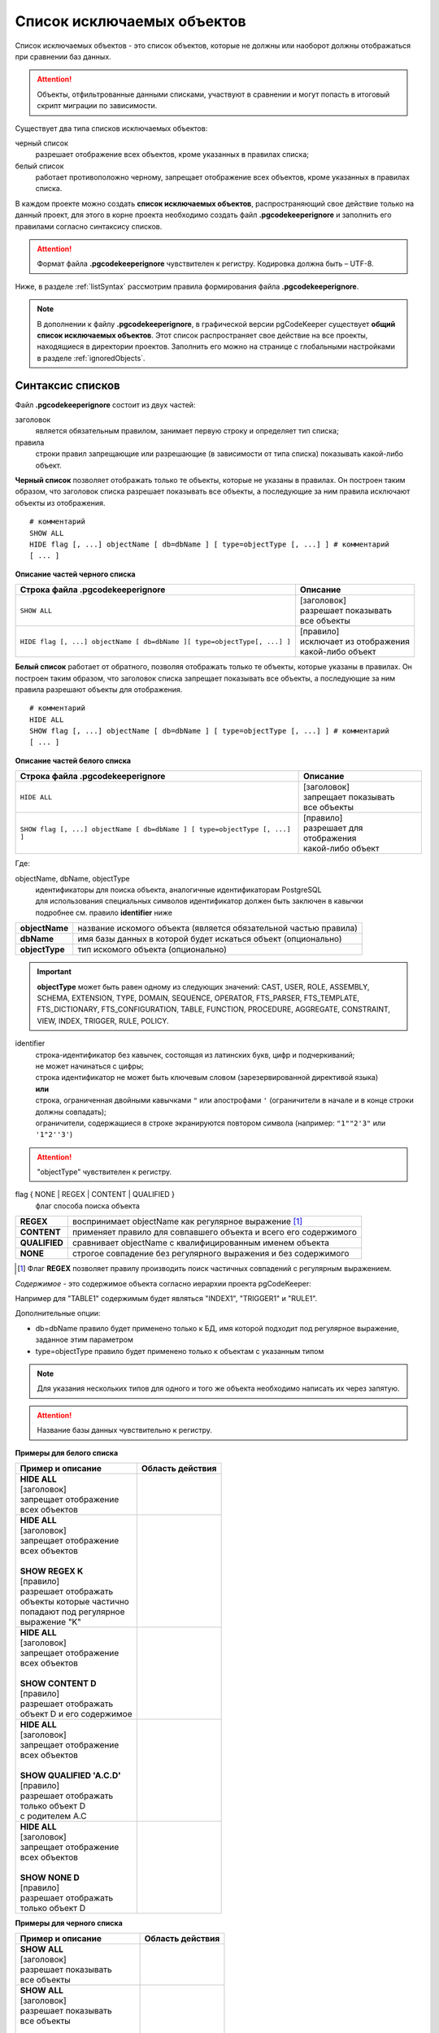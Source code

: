 .. _ignoreList :

===========================
Список исключаемых объектов
===========================

Список исключаемых объектов - это список объектов, которые не должны или наоборот должны отображаться при сравнении баз данных.

.. attention:: Объекты, отфильтрованные данными списками, участвуют в сравнении и могут попасть в итоговый скрипт миграции по зависимости.

Существует два типа списков исключаемых объектов:

черный список
        разрешает отображение всех объектов, кроме указанных в правилах списка;

белый список
        работает противоположно черному, запрещает отображение всех объектов, кроме указанных в правилах списка.

В каждом проекте можно создать **список исключаемых объектов**, распространяющий свое действие только на данный проект, для этого в корне проекта необходимо создать файл **.pgcodekeeperignore** и заполнить его правилами согласно синтаксису списков. 

.. attention:: Формат файла **.pgcodekeeperignore** чувствителен к регистру. Кодировка должна быть – UTF-8.

Ниже, в разделе :ref:`listSyntax` рассмотрим правила формирования файла **.pgcodekeeperignore**.

.. note:: В дополнении к файлу **.pgcodekeeperignore**, в графической версии pgCodeKeeper существует **общий список исключаемых объектов**. Этот список распространяет свое действие на все проекты, находящиеся в директории проектов. Заполнить его можно на странице с глобальными настройками в разделе :ref:`ignoredObjects`.

.. _listSyntax :

Синтаксис списков
~~~~~~~~~~~~~~~~~

Файл **.pgcodekeeperignore** состоит из двух частей:

заголовок
        является обязательным правилом, занимает первую строку и определяет тип списка;

правила
        строки правил запрещающие или разрешающие (в зависимости от типа списка) показывать какой-либо объект.

**Черный список** позволяет отображать только те объекты, которые не указаны в правилах. Он построен таким образом, что заголовок списка разрешает показывать все объекты, а последующие за ним правила исключают объекты из отображения.

::

 # комментарий
 SHOW ALL
 HIDE flag [, ...] objectName [ db=dbName ] [ type=objectType [, ...] ] # комментарий
 [ ... ]

**Описание частей черного списка**

.. table:: 

    +--------------------------------------------------------------------------+---------------------------+
    | Строка файла .pgcodekeeperignore                                         | Описание                  |
    +==========================================================================+===========================+
    | ``SHOW ALL``                                                             | | [заголовок]             |
    |                                                                          | | разрешает показывать    |
    |                                                                          | | все объекты             |
    +--------------------------------------------------------------------------+---------------------------+
    | ``HIDE flag [, ...] objectName [ db=dbName ][ type=objectType[, ...] ]`` | | [правило]               |
    |                                                                          | | исключает из отображения|
    |                                                                          | | какой-либо объект       |
    +--------------------------------------------------------------------------+---------------------------+

**Белый список** работает от обратного, позволяя отображать только те объекты, которые указаны в правилах. Он построен таким образом, что заголовок списка запрещает показывать все объекты, а последующие за ним правила разрешают объекты для отображения.

::

 # комментарий
 HIDE ALL
 SHOW flag [, ...] objectName [ db=dbName ] [ type=objectType [, ...] ] # комментарий
 [ ... ]

**Описание частей белого списка**

.. table:: 

    +---------------------------------------------------------------------------+----------------------------+
    | Строка файла .pgcodekeeperignore                                          | Описание                   |
    +===========================================================================+============================+
    | ``HIDE ALL``                                                              | | [заголовок]              |
    |                                                                           | | запрещает показывать     |
    |                                                                           | | все объекты              |
    +---------------------------------------------------------------------------+----------------------------+
    | ``SHOW flag [, ...] objectName [ db=dbName ] [ type=objectType [, ...] ]``| | [правило]                |
    |                                                                           | | разрешает для отображения|
    |                                                                           | | какой-либо объект        |
    +---------------------------------------------------------------------------+----------------------------+

Где:

objectName, dbName, objectType
    | идентификаторы для поиска объекта, аналогичные идентификаторам PostgreSQL
    | для использования специальных символов идентификатор должен быть заключен в кавычки
    | подробнее см. правило **identifier** ниже

=================  =================================================================
 **objectName**     название искомого объекта (является обязательной частью правила)
 **dbName**         имя базы данных в которой будет искаться объект (опционально)
 **objectType**    тип искомого объекта (опционально)
=================  =================================================================

.. important:: **objectType** может быть равен одному из следующих значений: CAST, USER, ROLE, ASSEMBLY, SCHEMA, EXTENSION, TYPE, DOMAIN, SEQUENCE, OPERATOR, FTS_PARSER, FTS_TEMPLATE, FTS_DICTIONARY, FTS_CONFIGURATION, TABLE, FUNCTION, PROCEDURE, AGGREGATE, CONSTRAINT, VIEW, INDEX, TRIGGER, RULE, POLICY.

identifier
    | строка-идентификатор без кавычек, состоящая из латинских букв, цифр и подчеркиваний; 
    | не может начинаться с цифры; 
    | строка идентификатор не может быть ключевым словом (зарезервированной директивой языка)
    | **или**
    | строка, ограниченная двойными кавычками ``"`` или апострофами ``'`` (ограничители в начале и в конце строки должны совпадать); 
    | ограничители, содержащиеся в строке экранируются повтором символа (например: ``"1""2'3"`` или ``'1"2''3'``)

.. attention:: "objectType" чувствителен к регистру.

flag { NONE | REGEX | CONTENT | QUALIFIED }
        флаг способа поиска объекта

==============  ================================================================
 **REGEX**      воспринимает objectName как регулярное выражение [1]_
 **CONTENT**    применяет правило для совпавшего объекта и всего его содержимого
 **QUALIFIED**  сравнивает objectName с квалифицированным именем объекта
 **NONE**       строгое совпадение без регулярного выражения и без содержимого
==============  ================================================================

.. [1] Флаг **REGEX** позволяет правилу производить поиск частичных совпадений с регулярным выражением.

*Cодержимое* - это содержимое объекта согласно иерархии проекта pgCodeKeeper:

.. image:: ../images/white_black_hierarchy_project.png

Например для "TABLE1" содержимым будет являться "INDEX1", "TRIGGER1" и "RULE1".

Дополнительные опции:

- db=dbName правило будет применено только к БД, имя которой подходит под регулярное выражение, заданное этим параметром
- type=objectType правило будет применено только к объектам с указанным типом

.. note:: Для указания нескольких типов для одного и того же объекта необходимо написать их через запятую.

.. attention:: Название базы данных чувствительно к регистру.

**Примеры для белого списка**

.. table:: 

    +------------------------------+-----------------------------+
    | Пример и описание            | Область действия            |
    +==============================+=============================+
    | | **HIDE ALL**               | |hide_all|                  |
    | | [заголовок]                |                             |
    | | запрещает отображение      |                             |
    | | всех объектов              |                             |
    +------------------------------+-----------------------------+
    | | **HIDE ALL**               | |show_regex|                |
    | | [заголовок]                |                             |
    | | запрещает отображение      |                             |
    | | всех объектов              |                             |
    | |                            |                             |
    | | **SHOW REGEX K**           |                             |
    | | [правило]                  |                             |
    | | разрешает отображать       |                             |
    | | объекты которые частично   |                             |
    | | попадают под регулярное    |                             |
    | | выражение "K"              |                             |
    +------------------------------+-----------------------------+
    | | **HIDE ALL**               | |show_content|              |
    | | [заголовок]                |                             |
    | | запрещает отображение      |                             |
    | | всех объектов              |                             |
    | |                            |                             |
    | | **SHOW CONTENT D**         |                             |
    | | [правило]                  |                             |
    | | разрешает отображать       |                             |
    | | объект D и его содержимое  |                             |
    +------------------------------+-----------------------------+
    | | **HIDE ALL**               | |show_none|                 |
    | | [заголовок]                |                             |
    | | запрещает отображение      |                             |
    | | всех объектов              |                             |
    | |                            |                             |
    | | **SHOW QUALIFIED 'A.C.D'** |                             |
    | | [правило]                  |                             |
    | | разрешает отображать       |                             |
    | | только объект D            |                             |
    | | с родителем A.C            |                             |
    +------------------------------+-----------------------------+
    | | **HIDE ALL**               | |show_none|                 |
    | | [заголовок]                |                             |
    | | запрещает отображение      |                             |
    | | всех объектов              |                             |
    | |                            |                             |
    | | **SHOW NONE D**            |                             |
    | | [правило]                  |                             |
    | | разрешает отображать       |                             |
    | | только объект D            |                             |
    +------------------------------+-----------------------------+

**Примеры для черного списка**

.. table:: 

    +------------------------------+-----------------------------+
    | Пример и описание            | Область действия            |
    +==============================+=============================+
    | | **SHOW ALL**               | |show_all|                  |
    | | [заголовок]                |                             |
    | | разрешает показывать       |                             |
    | | все объекты                |                             |
    +------------------------------+-----------------------------+
    | | **SHOW ALL**               | |hide_regex|                |
    | | [заголовок]                |                             |
    | | разрешает показывать       |                             |
    | | все объекты                |                             |
    | |                            |                             |
    | | **HIDE REGEX K**           |                             |
    | | [правило]                  |                             |
    | | исключает объекты которые  |                             |
    | | частично попадают под      |                             |
    | | регулярное выражение "K"   |                             |
    +------------------------------+-----------------------------+
    | | **SHOW ALL**               | |hide_content|              |
    | | [заголовок]                |                             |
    | | разрешает показывать       |                             |
    | | все объекты)               |                             |
    | |                            |                             |
    | | **HIDE CONTENT D**         |                             |
    | | [правило]                  |                             |
    | | исключает объект D         |                             |
    | | и его содержимое           |                             |
    +------------------------------+-----------------------------+
    | | **SHOW ALL**               | |hide_none|                 |
    | | [заголовок]                |                             |
    | | разрешает показывать       |                             |
    | | все объекты                |                             |
    | |                            |                             |
    | | **HIDE QUALIFIED 'A.C.D'** |                             |
    | | [правило]                  |                             |
    | | исключает только объект D  |                             |
    | | с родителем A.C            |                             |
    +------------------------------+-----------------------------+
    | | **SHOW ALL**               | |hide_none|                 |
    | | [заголовок]                |                             |
    | | разрешает показывать       |                             |
    | | все объекты                |                             |
    | |                            |                             |
    | | **HIDE NONE D**            |                             |
    | | [правило]                  |                             |
    | | исключает только объект D  |                             |
    +------------------------------+-----------------------------+

.. |hide_all| image:: ../images/white_black_hierarchy_all_hide.png
.. |show_regex| image:: ../images/white_black_hierarchy_regex_show.png
.. |show_content| image:: ../images/white_black_hierarchy_content_show.png
.. |show_none| image:: ../images/white_black_hierarchy_none_show.png
.. |show_all| image:: ../images/white_black_hierarchy_all_show.png
.. |hide_regex| image:: ../images/white_black_hierarchy_regex_hide.png
.. |hide_content| image:: ../images/white_black_hierarchy_content_hide.png
.. |hide_none| image:: ../images/white_black_hierarchy_none_hide.png

----

Ключевые слова:

 HIDE SHOW ALL REGEX CONTENT QUALIFIED NONE
 
Эти слова не могут быть идентификаторами, для их использования они должны быть взяты в кавычки. Зарезервированы только слова, полностью совпадающие по регистру, например Content – разрешенный идентификатор.

Пример исключения объекта название, которого полностью совпадает (в том числе и по регистру) с ключевым словом **SHOW**:

::

 SHOW ALL
 HIDE NONE "SHOW"

.. _whiteBlackCommonUsing :

Совместное использование черного и белого списков
~~~~~~~~~~~~~~~~~~~~~~~~~~~~~~~~~~~~~~~~~~~~~~~~~

Черные и белые списки могут использоваться вместе. В таком случае, их правила объединяются в один общий список. Правила, контролирующие отображение одного и того же объекта, складываются в одно общее правило по следующим принципам:

- если "широта" правил различается, то преобладает более широкое правило (включающее в себя сам объект и его содержимое)
- если "широта" правил одинакова, то преобладает скрывающее объект правило

"Широта" правила - это включение или не включение, в область действия правила, содержимого того или иного объекта, т.е. состояние флага CONTENT (для **общего списка** графической версии pgCodeKeeper, это опция "Игнорировать содержимое" описанная в разделе :ref:`ignoredObjects`).

Пример совместного использования черного и белого списков:

файл черного списка

::

 SHOW ALL
 HIDE REGEX K

файл белого списка

::

 HIDE ALL
 SHOW CONTENT KF

**Область действия правила**

.. csv-table::
   :header: "Черный список", "Белый список"
   :widths: 5, 5

   .. image:: ../images/white_black_hierarchy_regex_hide.png, .. image:: ../images/white_black_hierarchy_regex_show_2.png

В результате будет отображен объект с названием "KF", т.к. условие белого списка для данного объекта перекрывают по "ширине" условия черного списка.

.. note:: При работе в графической версии pgCodeKeeper добавление второго списка исключений производится путем использования **общего списка исключаемых объектов** или путем добавления внешного списка через :ref:`dbStore`. :ref:`cliVersion` pgCodeKeeper позволяет добавлять дополнительные списки исключений, с помощью команды: ``pgcodekeeper-cli --ignore-list <path> SOURCE DEST``.

Примеры работы с файлом **.pgcodekeeperignore**
~~~~~~~~~~~~~~~~~~~~~~~~~~~~~~~~~~~~~~~~~~~~~~~
Предположим имеется представление с именем ignore4 и набор из таблиц с именами: ignore, ignore2, ignore3. ignore2 в свою очередь имеет содержимое.

.. csv-table::
   :header: "Результат", "Схема "
   :widths: 5, 5

   .. image:: ../images/ignore_list_diff.png, .. image:: ../images/white_black_hierarchy_example_project_base.png

Для того, чтобы исключить все объекты частично попадающие под регулярное выражение "ignore" нужно в .pgcodekeeperignore написать следующие правила:

::

 SHOW ALL
 HIDE REGEX ignore

.. csv-table::
   :header: "Результат", "Схема "
   :widths: 5, 5

   .. image:: ../images/ignore_list_pattern_diff.png, .. image:: ../images/white_black_hierarchy_example_project_regex.png
   

----

Для того, чтобы исключить объект "ignore2" с содержимым нужно в .pgcodekeeperignore написать следующие правила:

::

 SHOW ALL
 HIDE CONTENT ignore2

.. csv-table::
   :header: "Результат", "Схема "
   :widths: 5, 5

   .. image:: ../images/ignore_list_content_diff.png, .. image:: ../images/white_black_hierarchy_example_project_content.png

----

Для того, чтобы исключить все объекты с типом "TABLE", частично попадающие под регулярное выражение "ignore" нужно в .pgcodekeeperignore написать следующие правила:

::

 SHOW ALL
 HIDE REGEX ignore type=TABLE

.. csv-table::
   :header: "Результат", "Схема "
   :widths: 5, 5

   .. image:: ../images/ignore_list_type_diff.png, .. image:: ../images/white_black_hierarchy_example_project_regex_type.png

----

Для того, чтобы исключить все объекты частично попадающие под регулярное выражение "ignore", с типом *TABLE* и содержимым для указанной базы данных нужно в .pgcodekeeperignore написать следующие правила:

::

 SHOW ALL
 HIDE CONTENT,REGEX ignore db=name_of_other_db type=TABLE

в вышеуказанных правилах использовано название другой базы данных, не той с которой ведется работа в данном примере, поэтому все останется без изменений

.. csv-table::
   :header: "Результат", "Схема "
   :widths: 5, 5

   .. image:: ../images/ignore_list_diff.png, .. image:: ../images/white_black_hierarchy_example_project_base.png

но если указать название базы данных с которой ведется работа, то из отображаемых объектов исчезнут все объекты кроме одного, который не соответствует типу.

::

 SHOW ALL
 HIDE CONTENT,REGEX ignore db=db1 type=TABLE

.. csv-table::
   :header: "Результат", "Схема "
   :widths: 5, 5

   .. image:: ../images/ignore_list_db.png, .. image:: ../images/white_black_hierarchy_example_project_content_regex_db_type.png

----

Для того, чтобы используя черный и белый списки одновременно разрешить отобразить объект "ignore2" нужно написать следующие правила:

файл .pgcodekeeperignore - черный список

::

 SHOW ALL
 HIDE REGEX ignore

дополнительный файл списка исключаемых объектов - белый список

::

 HIDE ALL
 SHOW CONTENT ignore2

.. note:: Добавление дополнительного списка описано в разделе :ref:`whiteBlackCommonUsing`.

Цель черного списка: исключение всех объектов частично попадающих под регулярное выражение "ignore".

Цель белого списка: убрать из исключенных объектов объект "ignore2".

.. csv-table::
   :header: "Результат", "Черный список", "Белый список"
   :widths: 3, 3, 3

   .. image:: ../images/ignore_list_pattern_diff.png, .. image:: ../images/white_black_hierarchy_example_project_regex.png, .. image:: ../images/white_black_hierarchy_example_project_content_white.png

В результате в сравниваемых объектах останется только объект "ignore2", т.к. благодаря флагу "CONTENT" для объекта "ignore2" правило белого списка перекрывает по "ширине" правило черного списка "HIDE REGEX ignore".

.. note:: Взаимодействие правил разных списков, контролирующих отображение одного и того же объекта, описано в разделе :ref:`whiteBlackCommonUsing`.
